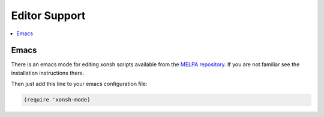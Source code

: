 
==============================
Editor Support
==============================

.. contents::
   :local:

Emacs
=====

There is an emacs mode for editing xonsh scripts available from the
`MELPA repository`_. If you are not familiar see the installation
instructions there.

Then just add this line to your emacs configuration file:

.. code-block:: emacs-lisp

    (require 'xonsh-mode)


.. _MELPA repository: https://melpa.org
